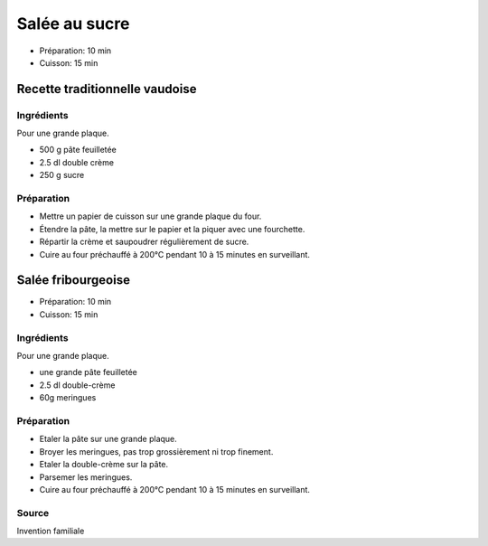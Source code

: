 .. index:: Salée au sucre
.. index:: Cuisine de base; Salée au sucre
.. index:: Repas: dessert; Salée au sucre

.. index:: Pate feuilletee; Salée au sucre
.. index:: Double-creme; Salée au sucre

.. _cuisine_salee_au_sucre:

Salée au sucre
##############

* Préparation: 10 min
* Cuisson: 15 min


Recette traditionnelle vaudoise
*******************************

Ingrédients
===========

Pour une grande plaque.

* 500 g pâte feuilletée
* 2.5 dl double crème
* 250 g sucre


Préparation
===========

* Mettre un papier de cuisson sur une grande plaque du four.
* Étendre la pâte, la mettre sur le papier et la piquer avec une fourchette.
* Répartir la crème et saupoudrer régulièrement de sucre.
* Cuire au four préchauffé à 200°C pendant 10 à 15 minutes en surveillant.



.. index:: Salée fribourgeoise
.. index:: Invention; Salée fribourgeoise

.. index:: Pate feuilletee; Salée fribourgeoise
.. index:: Double creme; Salée fribourgeoise
.. index:: Meringue; Salée fribourgeoise

.. _cuisine_salee_fribourgeoise:

Salée fribourgeoise
*******************

* Préparation: 10 min
* Cuisson: 15 min


Ingrédients
===========

Pour une grande plaque.

* une grande pâte feuilletée
* 2.5 dl double-crème
* 60g meringues


Préparation
===========

* Etaler la pâte sur une grande plaque.
* Broyer les meringues, pas trop grossièrement ni trop finement.
* Etaler la double-crème sur la pâte.
* Parsemer les meringues.
* Cuire au four préchauffé à 200°C pendant 10 à 15 minutes en surveillant.


Source
======

Invention familiale
